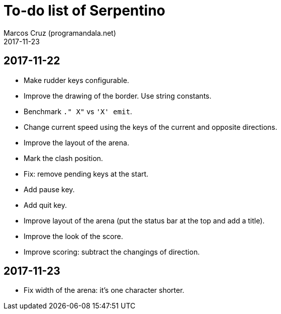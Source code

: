 = To-do list of Serpentino
:author: Marcos Cruz (programandala.net)
:revdate: 2017-11-23

== 2017-11-22

- Make rudder keys configurable.
- Improve the drawing of the border. Use string constants.
- Benchmark `." X"` vs ``'X' emit``.
- Change current speed using the keys of the current and opposite
  directions.
- Improve the layout of the arena.
- Mark the clash position.
- Fix: remove pending keys at the start.
- Add pause key.
- Add quit key.
- Improve layout of the arena (put the status bar at the top and add a
  title).
- Improve the look of the score.
- Improve scoring: subtract the changings of direction.

== 2017-11-23

- Fix width of the arena: it's one character shorter.
